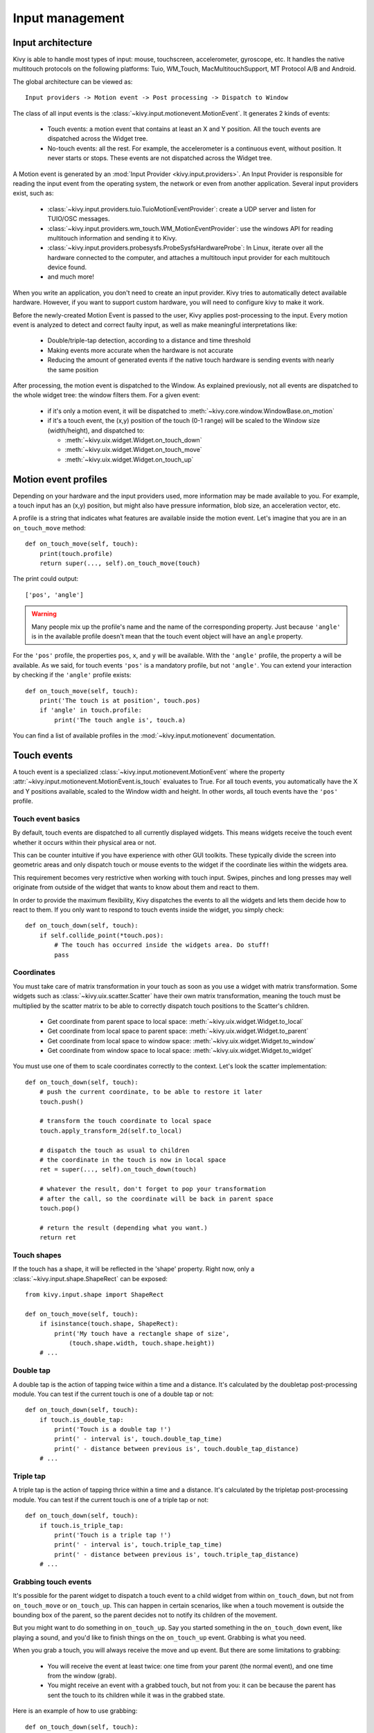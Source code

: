 Input management
================

Input architecture
------------------

Kivy is able to handle most types of input: mouse, touchscreen, accelerometer,
gyroscope, etc. It handles the native multitouch protocols on the following
platforms: Tuio, WM_Touch, MacMultitouchSupport, MT Protocol A/B and Android.

The global architecture can be viewed as::

    Input providers -> Motion event -> Post processing -> Dispatch to Window

The class of all input events is the
:class:`~kivy.input.motionevent.MotionEvent`. It generates 2 kinds of
events:

    - Touch events: a motion event that contains at least an X and Y position.
      All the touch events are dispatched across the Widget tree.
    - No-touch events: all the rest. For example, the accelerometer is a
      continuous event, without position. It never starts or stops. These events
      are not dispatched across the Widget tree.


A Motion event is generated by an :mod:`Input Provider <kivy.input.providers>`.
An Input Provider is responsible for reading the input event from the operating
system, the network or even from another application. Several input providers
exist, such as:

    - :class:`~kivy.input.providers.tuio.TuioMotionEventProvider`: create a
      UDP server and listen for TUIO/OSC messages.
    - :class:`~kivy.input.providers.wm_touch.WM_MotionEventProvider`: use the
      windows API for reading multitouch information and sending it to Kivy.
    - :class:`~kivy.input.providers.probesysfs.ProbeSysfsHardwareProbe`:
      In Linux, iterate over all the hardware connected to the computer, and
      attaches a multitouch input provider for each multitouch device found.
    - and much more!

When you write an application, you don't need to create an input provider. Kivy
tries to automatically detect available hardware. However, if you want to
support custom hardware, you will need to configure kivy to make it work.

Before the newly-created Motion Event is passed to the user, Kivy applies
post-processing to the input. Every motion event is analyzed to detect and
correct faulty input, as well as make meaningful interpretations like:

    - Double/triple-tap detection, according to a distance and time threshold
    - Making events more accurate when the hardware is not accurate
    - Reducing the amount of generated events if the native touch hardware is
      sending events with nearly the same position

After processing, the motion event is dispatched to the Window. As explained
previously, not all events are dispatched to the whole widget tree: the window
filters them. For a given event:

    - if it's only a motion event, it will be dispatched to
      :meth:`~kivy.core.window.WindowBase.on_motion`
    - if it's a touch event, the (x,y) position of the touch (0-1 range) will be
      scaled to the Window size (width/height), and dispatched to:

      - :meth:`~kivy.uix.widget.Widget.on_touch_down`
      - :meth:`~kivy.uix.widget.Widget.on_touch_move`
      - :meth:`~kivy.uix.widget.Widget.on_touch_up`


Motion event profiles
---------------------

Depending on your hardware and the input providers used, more information may be
made available to you. For example, a touch input has an (x,y) position, but
might also have pressure information, blob size, an acceleration vector, etc.

A profile is a string that indicates what features are available inside the
motion event. Let's imagine that you are in an ``on_touch_move`` method::

    def on_touch_move(self, touch):
        print(touch.profile)
        return super(..., self).on_touch_move(touch)

The print could output::

    ['pos', 'angle']

.. warning::

    Many people mix up the profile's name and the name of the corresponding
    property. Just because ``'angle'`` is in the available profile doesn't
    mean that the touch event object will have an ``angle`` property.

For the ``'pos'`` profile, the properties ``pos``, ``x``, and ``y`` will be
available. With the ``'angle'`` profile, the property ``a`` will be available.
As we said, for touch events ``'pos'`` is a mandatory profile, but not
``'angle'``. You can extend your interaction by checking if the ``'angle'``
profile exists::

    def on_touch_move(self, touch):
        print('The touch is at position', touch.pos)
        if 'angle' in touch.profile:
            print('The touch angle is', touch.a)

You can find a list of available profiles in the
:mod:`~kivy.input.motionevent` documentation.

Touch events
------------

A touch event is a specialized :class:`~kivy.input.motionevent.MotionEvent`
where the property :attr:`~kivy.input.motionevent.MotionEvent.is_touch`
evaluates to True. For all touch events, you automatically have the X and Y
positions available, scaled to the Window width and height. In other words, all
touch events have the ``'pos'`` profile.

Touch event basics
~~~~~~~~~~~~~~~~~~

By default, touch events are dispatched to all currently displayed widgets.
This means widgets receive the touch event whether it occurs within their
physical area or not.

This can be counter intuitive if you have experience with other GUI toolkits.
These typically divide the screen into geometric areas and only dispatch
touch or mouse events to the widget if the coordinate lies within the
widgets area.

This requirement becomes very restrictive when working with touch input.
Swipes, pinches and long presses may well originate from outside of the widget
that wants to know about them and react to them.

In order to provide the maximum flexibility, Kivy dispatches the events to
all the widgets and lets them decide how to react to them. If you only want
to respond to touch events inside the widget, you simply check::

    def on_touch_down(self, touch):
        if self.collide_point(*touch.pos):
            # The touch has occurred inside the widgets area. Do stuff!
            pass


Coordinates
~~~~~~~~~~~

You must take care of matrix transformation in your touch as soon as you use
a widget with matrix transformation. Some widgets such as
:class:`~kivy.uix.scatter.Scatter` have their own matrix transformation,
meaning the touch must be multiplied by the scatter
matrix to be able to correctly dispatch touch positions to the Scatter's
children.

    - Get coordinate from parent space to local space:
      :meth:`~kivy.uix.widget.Widget.to_local`
    - Get coordinate from local space to parent space:
      :meth:`~kivy.uix.widget.Widget.to_parent`
    - Get coordinate from local space to window space:
      :meth:`~kivy.uix.widget.Widget.to_window`
    - Get coordinate from window space to local space:
      :meth:`~kivy.uix.widget.Widget.to_widget`

You must use one of them to scale coordinates correctly to the context.
Let's look the scatter implementation::

    def on_touch_down(self, touch):
        # push the current coordinate, to be able to restore it later
        touch.push()

        # transform the touch coordinate to local space
        touch.apply_transform_2d(self.to_local)

        # dispatch the touch as usual to children
        # the coordinate in the touch is now in local space
        ret = super(..., self).on_touch_down(touch)

        # whatever the result, don't forget to pop your transformation
        # after the call, so the coordinate will be back in parent space
        touch.pop()

        # return the result (depending what you want.)
        return ret


Touch shapes
~~~~~~~~~~~~

If the touch has a shape, it will be reflected in the 'shape' property. Right
now, only a :class:`~kivy.input.shape.ShapeRect` can be exposed::

    from kivy.input.shape import ShapeRect

    def on_touch_move(self, touch):
        if isinstance(touch.shape, ShapeRect):
            print('My touch have a rectangle shape of size',
                (touch.shape.width, touch.shape.height))
        # ...

Double tap
~~~~~~~~~~

A double tap is the action of tapping twice within a time and a distance.
It's calculated by the doubletap post-processing module. You can test if the
current touch is one of a double tap or not::

    def on_touch_down(self, touch):
        if touch.is_double_tap:
            print('Touch is a double tap !')
            print(' - interval is', touch.double_tap_time)
            print(' - distance between previous is', touch.double_tap_distance)
        # ...

Triple tap
~~~~~~~~~~

A triple tap is the action of tapping thrice within a time and a distance.
It's calculated by the tripletap post-processing module. You can test if the
current touch is one of a triple tap or not::

    def on_touch_down(self, touch):
        if touch.is_triple_tap:
            print('Touch is a triple tap !')
            print(' - interval is', touch.triple_tap_time)
            print(' - distance between previous is', touch.triple_tap_distance)
        # ...

Grabbing touch events
~~~~~~~~~~~~~~~~~~~~~

It's possible for the parent widget to dispatch a touch event to a child
widget from within ``on_touch_down``, but not from ``on_touch_move`` or
``on_touch_up``. This can happen in certain scenarios, like when a touch
movement is outside the bounding box of the parent, so the parent decides not to
notify its children of the movement.

But you might want to do something in ``on_touch_up``. Say you started something in
the ``on_touch_down`` event, like playing a sound, and you'd like to finish things
on the ``on_touch_up`` event. Grabbing is what you need.

When you grab a touch, you will always receive the move and up event. But there
are some limitations to grabbing:

    - You will receive the event at least twice: one time from your parent (the
      normal event), and one time from the window (grab).
    - You might receive an event with a grabbed touch, but not from you: it can be
      because the parent has sent the touch to its children while it was in
      the grabbed state.

Here is an example of how to use grabbing::

    def on_touch_down(self, touch):
        if self.collide_point(*touch.pos):

            # if the touch collides with our widget, let's grab it
            touch.grab(self)

            # and accept the touch.
            return True

    def on_touch_up(self, touch):
        # here, you don't check if the touch collides or things like that.
        # you just need to check if it's a grabbed touch event
        if touch.grab_current is self:

            # ok, the current touch is dispatched for us.
            # do something interesting here
            print('Hello world!')

            # don't forget to ungrab ourself, or you might have side effects
            touch.ungrab(self)

            # and accept the last up
            return True

Touch Event Management
~~~~~~~~~~~~~~~~~~~~~~

In order to see how touch events are controlled and propagated between
widgets, please refer to the
:ref:`Widget touch event bubbling <widget-event-bubbling>` section.

Joystick events
---------------

A joystick input represents raw values received directly from physical
or virtual controllers through the SDL2 provider via these events:

* SDL_JOYAXISMOTION
* SDL_JOYHATMOTION
* SDL_JOYBALLMOTION
* SDL_JOYBUTTONDOWN
* SDL_JOYBUTTONUP

Every motion event has a minimum, maximum and default value which
can reach:

+-------------+----------+---------+---------+
| Event       | Minimum  | Maximum | Default |
+=============+==========+=========+=========+
| on_joy_axis | -32767   |  32767  |    0    |
+-------------+----------+---------+---------+
| on_joy_hat  | (-1, -1) |  (1, 1) |  (0, 0) |
+-------------+----------+---------+---------+
| on_joy_ball | Unknown  | Unknown | Unknown |
+-------------+----------+---------+---------+

Button events, on the other hand represent basically only a state of each
button i.e. `up` and `down`, therefore no such values are present.

* on_joy_button_up
* on_joy_button_down

Joystick event basics
~~~~~~~~~~~~~~~~~~~~~

.. |dropexpl| replace:: Multiple dropfile example
.. _dropexpl:
   https://github.com/kivy/kivy/blob/master/examples/miscellaneous/multiple_dropfile.py

Unlike touch events, joystick events are dispatched directly to the Window,
which means there's only a single value passed for e.g. a specified axis,
not multiple ones. This makes things harder if you want to separate input
to different widgets, yet not impossible. You can use |dropexpl|_ as an
inspiration.

To get a joystick event, you first need to bind some function to the Window
joystick event like this::

    Window.bind(on_joy_axis=self.on_joy_axis)

Then you need to fetch the parameters specified in
:class:`~kivy.core.window.Window` for each event you use, for example::

    def on_joy_axis(self, win, stickid, axisid, value):
        print(win, stickid, axisid, value)

A variable `stickid` is an id of a controller that sent the value, `axisid` is
an id of an axis to which the value belongs.

Joystick input
~~~~~~~~~~~~~~

Kivy should be able to fetch input from any device specified as `gamepad`,
`joystick` or basically any other type of game controller recognized by the SDL2
provider. To make things easier, here are layouts of some common controllers
together with ids for each part.

Xbox 360
^^^^^^^^

.. |xbox_ctr| image:: ../images/input_xbox.png
   :width: 300

+------------+------+---------+-----+--------+
|            |  #   |ID       |  #  | ID     |
|            +------+---------+-----+--------+
|            |  1   |axis 1   |  2  |axis 0  |
|            +------+---------+-----+--------+
|            |  3   |hat Y    |  4  |hat X   |
|            +------+---------+-----+--------+
|            |  5   |axis 4   |  6  |axis 3  |
|            +------+---------+-----+--------+
|            |  7   |axis 2   |  8  |axis 5  |
| |xbox_ctr| +------+---------+-----+--------+
|            |  9   |button 4 | 10  |button 5|
|            +------+---------+-----+--------+
|            |  X   |button 2 |  Y  |button 3|
|            +------+---------+-----+--------+
|            |  A   |button 0 |  B  |button 1|
|            +------+---------+-----+--------+
|            | back |button 6 |start|button 7|
|            +------+---------+-----+--------+
|            |center|button 10|     |        |
+------------+------+---------+-----+--------+

Joystick debugging
~~~~~~~~~~~~~~~~~~

.. |vjoy| replace:: vJoy
.. _vjoy: https://vjoystick.sourceforge.net

Mostly you'd want to debug your application with multiple controllers, or
test it against _other_ types of controllers (e.g. different brands).
As an alternative you might want to use some of the available
controller emulators, such as |vjoy|_.
